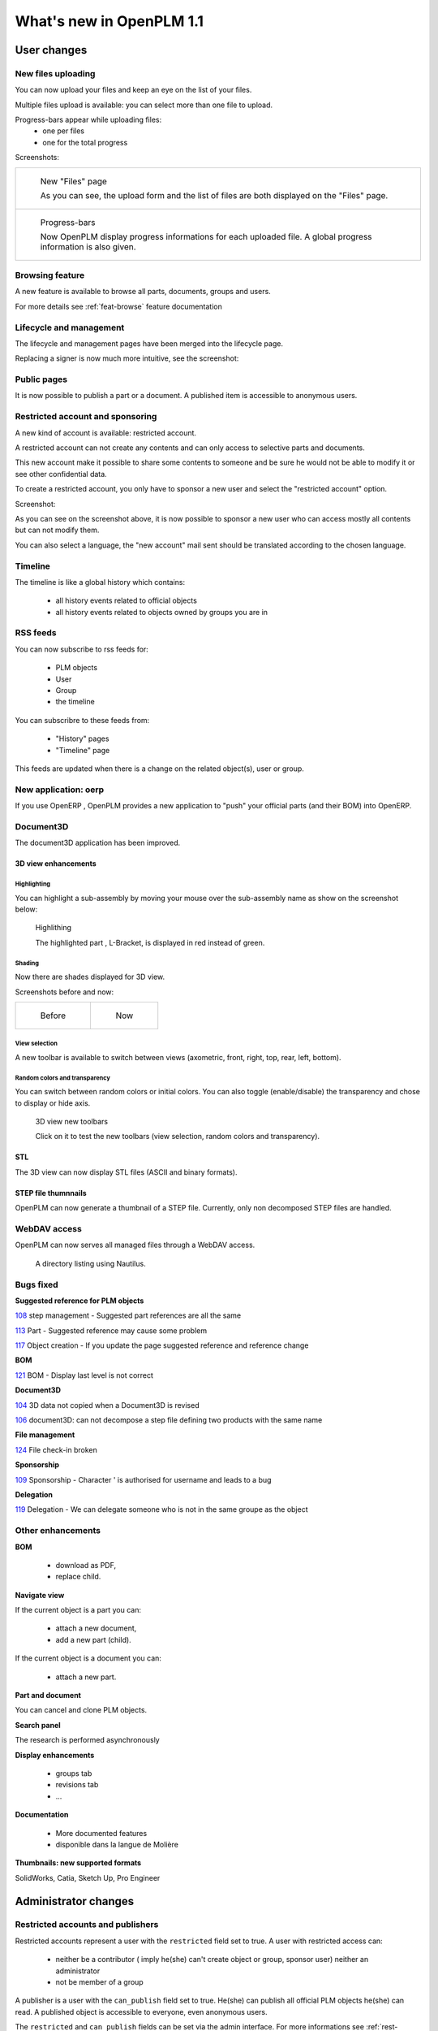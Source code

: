 .. _whatsnew-1.1:

.. Images come later, once we are sure we would not have to update them ;)

=========================
What's new in OpenPLM 1.1
=========================

User changes
===============

New files uploading
-------------------

You can now upload your files and keep an eye on the list of your files.

Multiple files upload is available:
you can select more than one file to upload.

Progress-bars appear while uploading files:
  * one per files

  * one for the total progress


Screenshots:

.. list-table::

    * - .. figure:: whatsnew/1.1/Capture_openPLM_file_add.png
           :width: 100%

           New "Files" page
    
           As you can see, the upload form and the list of files are both displayed on the "Files" page.


    * - .. figure:: whatsnew/1.1/Capture_openPLM_file_progress.png
           :width: 100%
               
           Progress-bars
           
           Now OpenPLM display progress informations for each uploaded file. A global progress information is also given.
    


Browsing feature
------------------

A new feature is available to browse all parts, documents, groups and users.

For more details see :ref:`feat-browse` feature documentation


Lifecycle and management
-------------------------

The lifecycle and management pages have been merged into the lifecycle page.

Replacing a signer is now much more intuitive, see the screenshot:

.. image:: whatsnew/1.1/Capture_openPLM_lifecycle_management.png



Public pages
----------------

It is now possible to publish a part or a document. A published item is accessible to
anonymous users.


Restricted account and sponsoring
--------------------------------------

A new kind of account is available: restricted account.

A restricted account can not create any contents and can only access to selective 
parts and documents.

This new account make it possible to share some contents to someone and be sure he
would not be able to modify it or see other confidential data.

To create a restricted account, you only have to sponsor a new user and
select the "restricted account" option.

Screenshot:

.. image:: whatsnew/1.1/Capture_openPLM_sponsor.png


As you can see on the screenshot above, it is now possible to sponsor a
new user who can access mostly all contents but can not modify them.

You can also select a language, the "new account" mail sent should be translated 
according to the chosen language.


Timeline
---------

The timeline is like a global history which contains:

 * all history events related to official objects
 * all history events related to objects owned by groups you are in
 

RSS feeds
----------

You can now subscribe to rss feeds for:

 * PLM objects
 * User
 * Group
 * the timeline

You can subscribre to these feeds from:

 * "History" pages
 * "Timeline" page

This feeds are updated when there is a change on the related object(s), user or group.


New application: oerp
---------------------

If you use OpenERP , OpenPLM provides a new application to "push" your official
parts (and their BOM) into OpenERP.

Document3D
-----------

The document3D application has been improved.

3D view enhancements
+++++++++++++++++++++


Highlighting
~~~~~~~~~~~~~~~

You can highlight a sub-assembly by moving your mouse over the sub-assembly name as show on 
the screenshot below:

.. figure:: whatsnew/1.1/3D3.png
    
    Highlithing
    
    The highlighted part , L-Bracket, is displayed in red instead of green.


Shading
~~~~~~~~~~

Now there are shades displayed for 3D view.

Screenshots before and now:

.. list-table::

   * - .. figure:: whatsnew/1.1/3D_old.png
            :width: 60%
            
            Before   
            
            
     - .. figure:: whatsnew/1.1/3D1.png
            :width: 70%
            
            Now
        

View selection
~~~~~~~~~~~~~~

A new toolbar is available to switch between views (axometric, front, right, top, rear, left, bottom).


Random colors and transparency
~~~~~~~~~~~~~~~~~~~~~~~~~~~~~~~

You can switch between random colors or initial colors.
You can also toggle (enable/disable) the transparency and chose to display or hide axis.


.. figure:: whatsnew/1.1/3D2.png
    :target: http://www.openplm.org/example3D/mendelmax2.html
    
    3D view new toolbars
    
    Click on it to test the new toolbars (view selection, random colors and transparency).
    
    
STL 
++++++++++++++

The 3D view can now display STL files (ASCII and binary formats).


STEP file thumnnails
+++++++++++++++++++++

OpenPLM can now generate a thumbnail of a STEP file. Currently, only
non decomposed STEP files are handled.

.. todo:: example

WebDAV access
--------------

OpenPLM can now serves all managed files through a WebDAV access.

.. figure:: whatsnew/1.1/webdav_nautilus.png

    A directory listing using Nautilus.


Bugs fixed
------------

**Suggested reference for PLM objects**

`108 <http://wiki.openplm.org/trac/ticket/108>`_ step management - Suggested part references are all the same

`113 <http://wiki.openplm.org/trac/ticket/113>`_  Part - Suggested reference may cause some problem

`117 <http://wiki.openplm.org/trac/ticket/117>`_ Object creation - If you update the page suggested reference and reference change


**BOM**

`121 <http://wiki.openplm.org/trac/ticket/121>`_ BOM - Display last level is not correct


**Document3D**

`104 <http://wiki.openplm.org/trac/ticket/104>`_ 3D data not copied when a Document3D is revised

`106 <http://wiki.openplm.org/trac/ticket/106>`_ document3D: can not decompose a step file defining two products with the same name


**File management**

`124 <http://wiki.openplm.org/trac/ticket/124>`_ File check-in broken


**Sponsorship**

`109 <http://wiki.openplm.org/trac/ticket/109>`_ Sponsorship - Character ' is authorised for username and leads to a bug


**Delegation**

`119 <http://wiki.openplm.org/trac/ticket/119>`_ Delegation - We can delegate someone who is not in the same groupe as the object


Other enhancements
--------------------

**BOM** 

 * download as PDF,
 * replace child.

**Navigate view**

If the current object is a part you can:

 * attach a new document,
 * add a new part (child).
 
If the current object is a document you can:

 * attach a new part.


**Part and document**

You can cancel and clone PLM objects.


**Search panel**

The research is performed asynchronously


**Display enhancements**

 * groups tab
 * revisions tab
 * ...
 
 
**Documentation** 

    * More documented features
    * disponible dans la langue de Molière


**Thumbnails: new supported formats**

SolidWorks, Catia, Sketch Up, Pro Engineer 


Administrator changes
=======================

Restricted accounts and publishers
-----------------------------------

Restricted accounts represent a user with the ``restricted`` field set to true.
A user with restricted access can:

 * neither be a contributor ( imply he(she) can't create object or group, sponsor user) neither an administrator
 * not be member of a group
 
A publisher is a user with the ``can_publish`` field set to true. He(she) can publish
all official PLM objects he(she) can read. A published object is accessible to everyone,
even anonymous users.

The ``restricted`` and ``can_publish`` fields can be set via the admin interface.
For more informations see :ref:`rest-account-specs` and :ref:`publication-specs`.



Applications layout
-------------------

A big change has been made to the application layout. Optionnals applications
are now located in the apps folder.

Make sure that your settings.py file has been update in consequences: 
with the exception of plmapp, openPLM applications are now named :samp:`openPLM.apps.{ApplicationName}`

Example:: 

    'openPLM.plmapp',
    'openPLM.apps.cad',
    'openPLM.apps.cae',
    'openPLM.apps.office',

New optional dependency
-------------------------

:command:`gsf` (package ``libgsf-bin`` in Debian/Ubuntu) is now used to generate a thumnail from a SolidWorks file.

document3D
-----------

New optional dependency: povray

New application: oerp
----------------------

This application depends on oerplib and require an update of your setting.py file, see :ref:`oerp-admin`.


Developer changes
==================

New applications
-----------------

Some new applications were implemented, more details in :ref:`applications`.

Library changes
----------------

:mod:`openPLM.plmapp.models`
+++++++++++++++++++++++++++++++

    * :attr:`.UserProfile.can_publish`: added: True if user can publish a plmobject
    * :attr:`.UserProfile.restricted`: added: True if user has a restricted account
    * :attr:`.PLMObject.published`: added.
    * :attr:`.PLMObject.reference_number`: added.
    * :attr:`.PLMObject.is_cloneable`: added.
    * :attr:`.PLMObject.published_attributes`: added.

:mod:`plmapp.controllers.plmobject`
++++++++++++++++++++++++++++++++++++++++

    * :meth:`.PLMObjectController.check_publish`: added.
    * :meth:`.PLMObjectController.can_publish`: added.
    * :meth:`.PLMObjectController.publish`: added.
    * :meth:`.PLMObjectController.check_unpublish`: added.
    * :meth:`.PLMObjectController.can_unpublish`: added.
    * :meth:`.PLMObjectController.unpublish`: added.
    * :meth:`.PLMObjectController.check_cancel`: added.
    * :meth:`.PLMObjectController.can_cancel`: added.
    * :meth:`.PLMObjectController.check_clone`: added.
    * :meth:`.PLMObjectController.can_clone`: added.
    * :meth:`.PLMObjectController.clone`: added.

New modules
+++++++++++

    * :mod:`plmapp.thumbnailers.jfifthumbnailer`
    * :mod:`plmapp.thumbnailers.pngthumbnailer`
    * :mod:`plmapp.thumbnailers.swthumbnailer`

The modules ``plmapp.native_file_management`` and ``plmapp.cadformats`` have been merged
into a new module: :mod:`plmapp.fileformats`.

:mod:`plmapp.units`
++++++++++++++++++++++++

    * :exc:`.UnitConversionError`: added.
    * :func:`.convert_unit`: added.

:mod:`plmapp.utils`
+++++++++++++++++++++++

    * :class:`.SeekedFile`: added.
    * :func:`.get_ext`: added.
    * :func:`.get_pages_num`: added.

